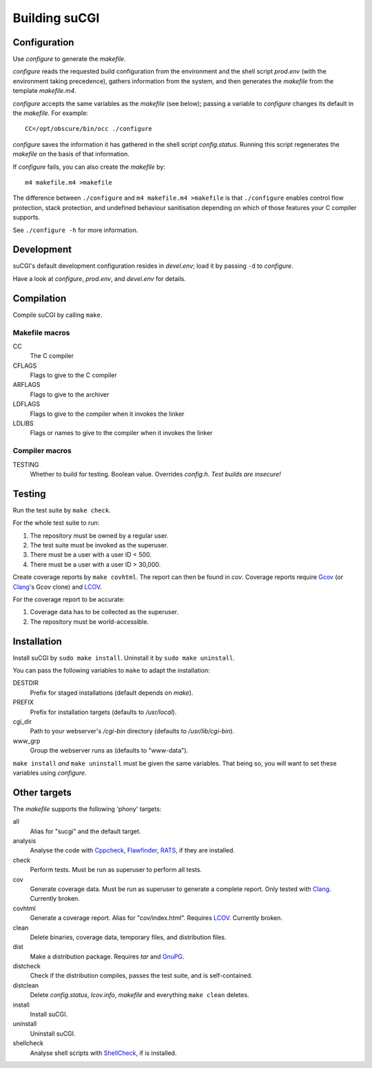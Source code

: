 ==============
Building suCGI
==============

Configuration
=============

Use *configure* to generate the *makefile*.

*configure* reads the requested build configuration from the environment
and the shell script *prod.env* (with the environment taking precedence),
gathers information from the system, and then generates the *makefile*
from the template *makefile.m4*.

*configure* accepts the same variables as the *makefile* (see below);
passing a variable to *configure* changes its default in the *makefile*. 
For example::

	CC=/opt/obscure/bin/occ ./configure

*configure* saves the information it has gathered in the shell script
*config.status*. Running this script regenerates the *makefile* on the 
basis of that information. 

If *configure* fails, you can also create the *makefile* by::

	m4 makefile.m4 >makefile

The difference between ``./configure`` and ``m4 makefile.m4 >makefile``
is that ``./configure`` enables control flow protection, stack protection,
and undefined behaviour sanitisation depending on which of those features
your C compiler supports.

See ``./configure -h`` for more information.


Development
===========

suCGI's default development configuration resides in *devel.env*;
load it by passing ``-d`` to *configure*.

Have a look at *configure*, *prod.env*, and *devel.env* for details.


Compilation
===========

Compile suCGI by calling ``make``.

Makefile macros
---------------

CC
    The C compiler

CFLAGS
    Flags to give to the C compiler

ARFLAGS
    Flags to give to the archiver

LDFLAGS
    Flags to give to the compiler when it invokes the linker

LDLIBS
    Flags or names to give to the compiler when it invokes the linker


Compiler macros
---------------

TESTING
    Whether to build for testing. Boolean value.
    Overrides *config.h*. *Test builds are insecure!*


Testing
=======

Run the test suite by ``make check``. 

For the whole test suite to run:

1. The repository must be owned by a regular user.
2. The test suite must be invoked as the superuser.
3. There must be a user with a user ID < 500.
4. There must be a user with a user ID > 30,000.

Create coverage reports by ``make covhtml``. The report can then be found in
*cov*. Coverage reports require Gcov_ (or Clang_'s Gcov clone) and LCOV_.

For the coverage report to be accurate:

1. Coverage data has to be collected as the superuser.
2. The repository must be world-accessible.


Installation
============

Install suCGI by ``sudo make install``.
Uninstall it by ``sudo make uninstall``.

You can pass the following variables to ``make`` to adapt the installation:

DESTDIR
    Prefix for staged installations
    (default depends on *make*).

PREFIX
    Prefix for installation targets
    (defaults to */usr/local*).

cgi_dir
    Path to your webserver's */cgi-bin* directory
    (defaults to */usr/lib/cgi-bin*).

www_grp
    Group the webserver runs as
    (defaults to "www-data").

``make install`` *and* ``make uninstall`` must be given the same variables.
That being so, you will want to set these variables using *configure*.


Other targets
=============

The *makefile* supports the following 'phony' targets:

all
    Alias for "sucgi" and the default target.

analysis
    Analyse the code with Cppcheck_, Flawfinder_, RATS_,
    if they are installed.

check
    Perform tests. Must be run as superuser to perform all tests.

cov
    Generate coverage data.
    Must be run as superuser to generate a complete report.
    Only tested with Clang_. Currently broken.

covhtml
    Generate a coverage report. Alias for "cov/index.html". Requires LCOV_.
    Currently broken.

clean
    Delete binaries, coverage data, temporary files, and distribution files.

dist
    Make a distribution package. Requires *tar* and GnuPG_.

distcheck
    Check if the distribution compiles,
    passes the test suite, and is self-contained.

distclean
    Delete *config.status*, *lcov.info*, *makefile* and
    everything ``make clean`` deletes.

install
    Install suCGI.

uninstall
    Uninstall suCGI.

shellcheck
    Analyse shell scripts with ShellCheck_,
    if is installed.

.. _Clang: https://clang.llvm.org/

.. _Cppcheck: https://cppcheck.sourceforge.io/

.. _Flawfinder: https://dwheeler.com/flawfinder/

.. _`GNU Make`: https://www.gnu.org/software/make/

.. _RATS: https://github.com/andrew-d/rough-auditing-tool-for-security

.. _ShellCheck: https://www.shellcheck.net/

.. _Gcov: https://gcc.gnu.org/onlinedocs/gcc/Gcov.html

.. _LCOV: https://github.com/linux-test-project/lcov

.. _GnuPG: https://www.gnupg.org/
